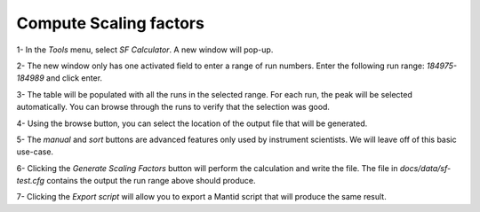 Compute Scaling factors
-----------------------

1- In the `Tools` menu, select `SF Calculator`.
A new window will pop-up.

2- The new window only has one activated field to enter a range of run
numbers. Enter the following run range: `184975-184989` and click enter.

3- The table will be populated with all the runs in the selected range.
For each run, the peak will be selected automatically. You can browse through the runs
to verify that the selection was good.

4- Using the browse button, you can select the location of the output file
that will be generated.

5- The `manual` and `sort` buttons are advanced features only used by instrument
scientists. We will leave off of this basic use-case.

6- Clicking the `Generate Scaling Factors` button will perform the
calculation and write the file. The file in `docs/data/sf-test.cfg` contains
the output the run range above should produce.

7- Clicking the `Export script` will allow you to export a Mantid script
that will produce the same result.
